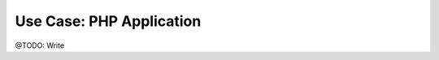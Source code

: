 =========================
Use Case: PHP Application
=========================

@TODO: Write


..
   Local Variables:
   mode: rst
   fill-column: 79
   End:
   vim: et syn=rst tw=79
